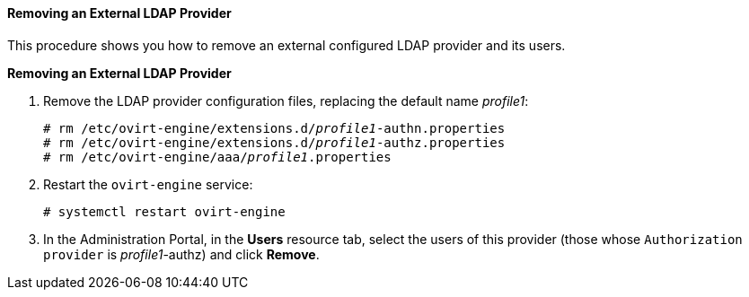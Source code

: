 ==== Removing an External LDAP Provider

This procedure shows you how to remove an external configured LDAP provider and its users.

*Removing an External LDAP Provider*

. Remove the LDAP provider configuration files, replacing the default name _profile1_:
+
[options="nowrap" subs="normal"]
----
# rm /etc/ovirt-engine/extensions.d/_profile1_-authn.properties
# rm /etc/ovirt-engine/extensions.d/_profile1_-authz.properties
# rm /etc/ovirt-engine/aaa/_profile1_.properties
----

. Restart the `ovirt-engine` service:
+
[options="nowrap" subs="normal"]
----
# systemctl restart ovirt-engine
----

. In the Administration Portal, in the *Users* resource tab, select the users of this provider (those whose `Authorization provider` is _profile1_-authz) and click *Remove*. 
